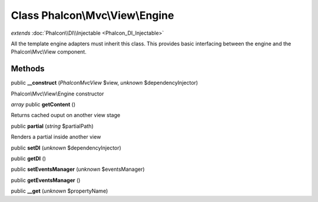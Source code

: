 Class **Phalcon\\Mvc\\View\\Engine**
====================================

*extends* :doc:`Phalcon\\DI\\Injectable <Phalcon_DI_Injectable>`

All the template engine adapters must inherit this class. This provides basic interfacing between the engine and the Phalcon\\Mvc\\View component.


Methods
---------

public **__construct** (*Phalcon\Mvc\View* $view, *unknown* $dependencyInjector)

Phalcon\\Mvc\\View\\Engine constructor



*array* public **getContent** ()

Returns cached ouput on another view stage



public **partial** (*string* $partialPath)

Renders a partial inside another view



public **setDI** (*unknown* $dependencyInjector)

public **getDI** ()

public **setEventsManager** (*unknown* $eventsManager)

public **getEventsManager** ()

public **__get** (*unknown* $propertyName)

